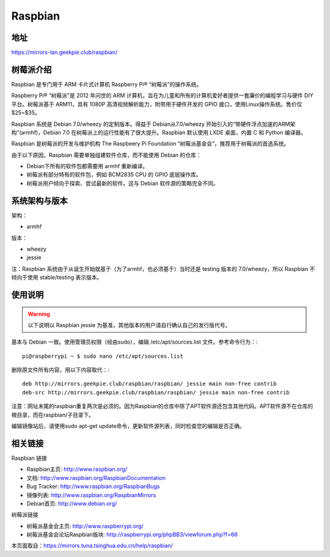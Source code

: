 ========
Raspbian
========


地址
======
https://mirrors-lan.geekpie.club/raspbian/

树莓派介绍
===================

Raspbian 是专门用于 ARM 卡片式计算机 Raspberry Pi® “树莓派”的操作系统。

Raspberry Pi® “树莓派”是 2012 年问世的 ARM 计算机，旨在为儿童和所有的计算机爱好者提供一套廉价的编程学习与硬件 DIY 平台。树莓派基于 ARM11，具有 1080P 高清视频解析能力，附带用于硬件开发的 GPIO 接口，使用Linux操作系统。售价仅 $25~$35。

Raspbian 系统是 Debian 7.0/wheezy 的定制版本。得益于 Debian从7.0/wheezy 开始引入的“带硬件浮点加速的ARM架构”(armhf)，Debian 7.0 在树莓派上的运行性能有了很大提升。Raspbian 默认使用 LXDE 桌面，内置 C 和 Python 编译器。

Raspbian 是树莓派的开发与维护机构 The Raspbeery Pi Foundation “树莓派基金会”，推荐用于树莓派的首选系统。

由于以下原因，Raspbian 需要单独组建软件仓库，而不能使用 Debian 的仓库：

- Debian下所有的软件包都需要用 armhf 重新编译。
- 树莓派有部分特有的软件包，例如 BCM2835 CPU 的 GPIO 底层操作库。
- 树莓派用户倾向于探索、尝试最新的软件。这与 Debian 软件源的策略完全不同。

系统架构与版本
=======================
架构：

- armhf

版本：

- wheezy
- jessie

注：Raspbian 系统由于从诞生开始就基于（为了armhf，也必须基于）当时还是 testing 版本的 7.0/wheezy，所以 Raspbian 不倾向于使用 stable/testing 表示版本。

使用说明
=======================
.. warning::
 以下说明以 Raspbian jessie 为基准，其他版本的用户请自行确认自己的发行版代号。

基本与 Debian 一致。使用管理员权限（经由sudo），编辑 /etc/apt/sources.list 文件。参考命令行为：::

 pi@raspberrypi ~ $ sudo nano /etc/apt/sources.list

删除原文件所有内容，用以下内容取代：::

 deb http://mirrors.geekpie.club/raspbian/raspbian/ jessie main non-free contrib
 deb-src http://mirrors.geekpie.club/raspbian/raspbian/ jessie main non-free contrib

注意：网址末尾的raspbian重复两次是必须的。因为Raspbian的仓库中除了APT软件源还包含其他代码。APT软件源不在仓库的根目录，而在raspbian/子目录下。

编辑镜像站后，请使用sudo apt-get update命令，更新软件源列表，同时检查您的编辑是否正确。

相关链接
===================
Raspbian 链接

- Raspbian主页: http://www.raspbian.org/
- 文档: http://www.raspbian.org/RaspbianDocumentation
- Bug Tracker: http://www.raspbian.org/RaspbianBugs
- 镜像列表: http://www.raspbian.org/RaspbianMirrors
- Debian首页: http://www.debian.org/

树莓派链接

- 树莓派基金会主页: http://www.raspberrypi.org/
- 树莓派基金会论坛Raspbian版块: http://raspberrypi.org/phpBB3/viewforum.php?f=66

本页面取自：https://mirrors.tuna.tsinghua.edu.cn/help/raspbian/

